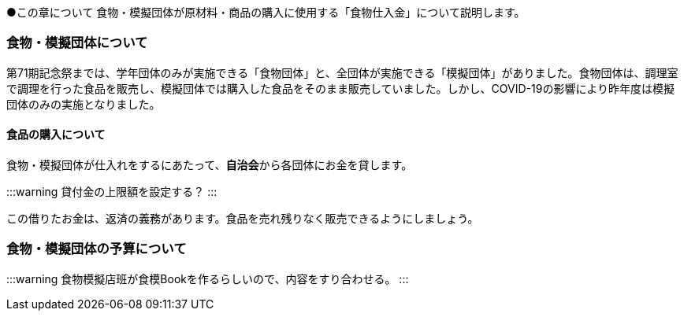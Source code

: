 ●この章について
食物・模擬団体が原材料・商品の購入に使用する「食物仕入金」について説明します。

=== 食物・模擬団体について

第71期記念祭までは、学年団体のみが実施できる「食物団体」と、全団体が実施できる「模擬団体」がありました。食物団体は、調理室で調理を行った食品を販売し、模擬団体では購入した食品をそのまま販売していました。しかし、COVID-19の影響により昨年度は模擬団体のみの実施となりました。

==== 食品の購入について
食物・模擬団体が仕入れをするにあたって、**自治会**から各団体にお金を貸します。

:::warning
貸付金の上限額を設定する？
:::

この借りたお金は、返済の義務があります。食品を売れ残りなく販売できるようにしましょう。

=== 食物・模擬団体の予算について

:::warning
食物模擬店班が食模Bookを作るらしいので、内容をすり合わせる。
:::
